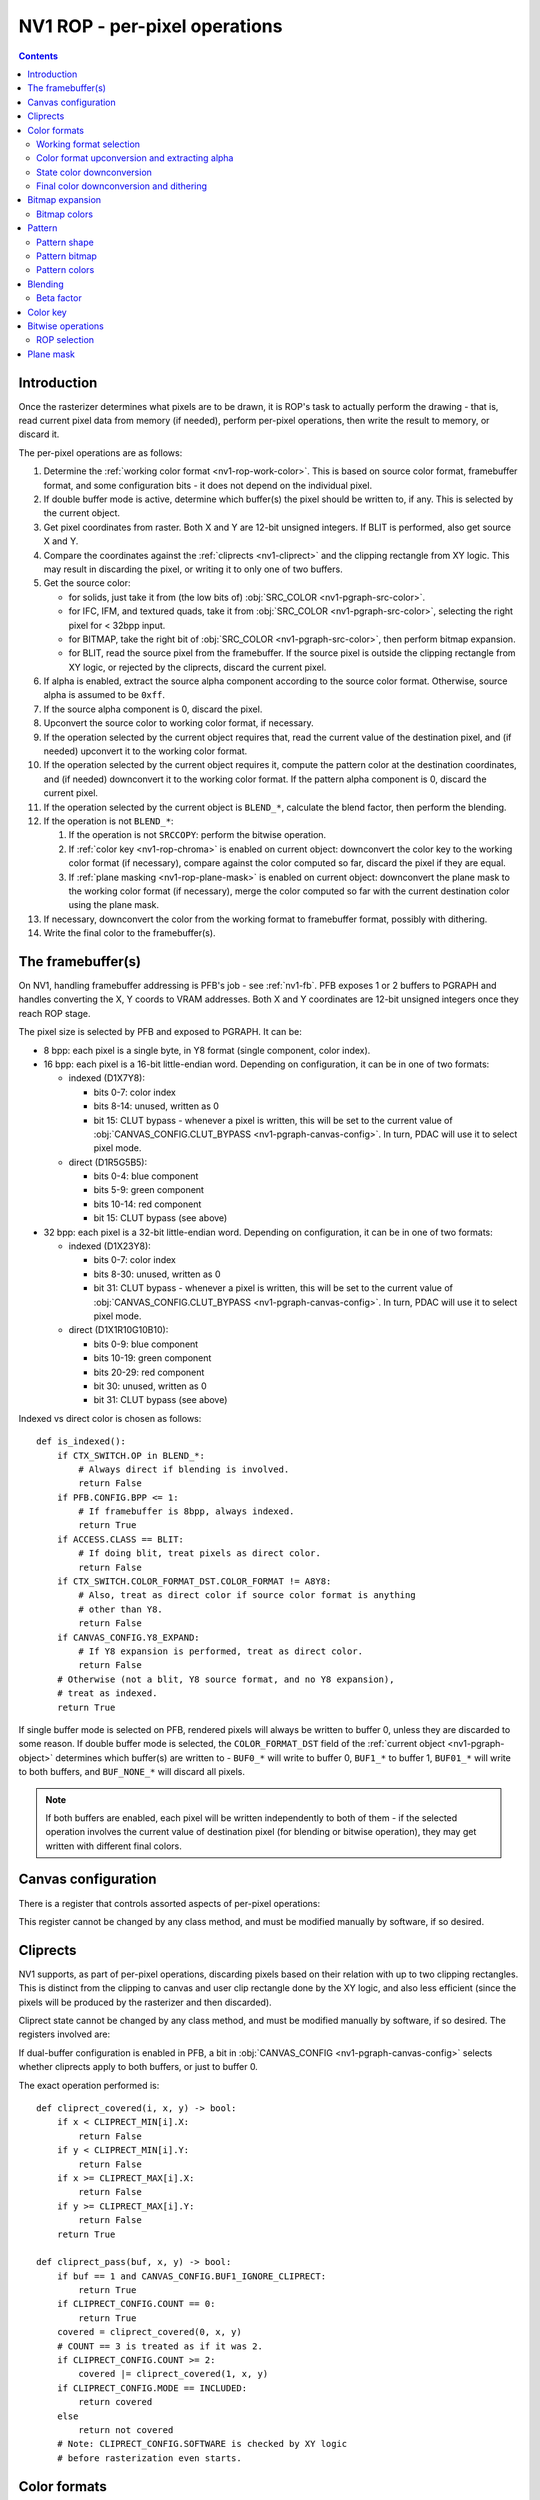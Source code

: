 .. _nv1-pgraph-rop:

==============================
NV1 ROP - per-pixel operations
==============================

.. contents::


Introduction
============

Once the rasterizer determines what pixels are to be drawn, it is ROP's task
to actually perform the drawing - that is, read current pixel data from memory
(if needed), perform per-pixel operations, then write the result to memory,
or discard it.

The per-pixel operations are as follows:

1. Determine the :ref:`working color format <nv1-rop-work-color>`.  This is
   based on source color format, framebuffer format, and some configuration
   bits - it does not depend on the individual pixel.
2. If double buffer mode is active, determine which buffer(s) the pixel should
   be written to, if any.  This is selected by the current object.
3. Get pixel coordinates from raster.  Both X and Y are 12-bit unsigned
   integers.  If BLIT is performed, also get source X and Y.
4. Compare the coordinates against the :ref:`cliprects <nv1-cliprect>`
   and the clipping rectangle from XY logic.  This may result in discarding
   the pixel, or writing it to only one of two buffers.
5. Get the source color:

   - for solids, just take it from (the low bits of) :obj:`SRC_COLOR
     <nv1-pgraph-src-color>`.
   - for IFC, IFM, and textured quads, take it from :obj:`SRC_COLOR
     <nv1-pgraph-src-color>`, selecting the right pixel for < 32bpp input.
   - for BITMAP, take the right bit of :obj:`SRC_COLOR <nv1-pgraph-src-color>`,
     then perform bitmap expansion.
   - for BLIT, read the source pixel from the framebuffer.  If the source
     pixel is outside the clipping rectangle from XY logic, or rejected
     by the cliprects, discard the current pixel.

6. If alpha is enabled, extract the source alpha component according to the
   source color format.  Otherwise, source alpha is assumed to be ``0xff``.
7. If the source alpha component is 0, discard the pixel.
8. Upconvert the source color to working color format, if necessary.
9. If the operation selected by the current object requires that, read
   the current value of the destination pixel, and (if needed) upconvert it
   to the working color format.
10. If the operation selected by the current object requires it, compute
    the pattern color at the destination coordinates, and (if needed)
    downconvert it to the working color format.  If the pattern alpha component
    is 0, discard the current pixel.
11. If the operation selected by the current object is ``BLEND_*``, calculate
    the blend factor, then perform the blending.
12. If the operation is not ``BLEND_*``:

    1. If the operation is not ``SRCCOPY``: perform the bitwise operation.
    2. If :ref:`color key <nv1-rop-chroma>` is enabled on current object:
       downconvert the color key to the working color format (if necessary),
       compare against the color computed so far, discard the pixel if they are
       equal.
    3. If :ref:`plane masking <nv1-rop-plane-mask>` is enabled on current
       object: downconvert the plane mask to the working color format (if
       necessary), merge the color computed so far with the current destination
       color using the plane mask.

13. If necessary, downconvert the color from the working format to framebuffer
    format, possibly with dithering.
14. Write the final color to the framebuffer(s).

.. todo:: figure out selecting the right part of SRC_COLOR for IFC/IFM/BITMAP

.. todo:: BLIT and source pixel discards

.. todo:: pseudocode, please


The framebuffer(s)
==================

On NV1, handling framebuffer addressing is PFB's job - see :ref:`nv1-fb`.
PFB exposes 1 or 2 buffers to PGRAPH and handles converting the X, Y coords
to VRAM addresses.  Both X and Y coordinates are 12-bit unsigned integers
once they reach ROP stage.

The pixel size is selected by PFB and exposed to PGRAPH.  It can be:

- 8 bpp: each pixel is a single byte, in Y8 format (single component, color
  index).
- 16 bpp: each pixel is a 16-bit little-endian word.  Depending on
  configuration, it can be in one of two formats:

  - indexed (D1X7Y8):

    - bits 0-7: color index
    - bits 8-14: unused, written as 0
    - bit 15: CLUT bypass - whenever a pixel is written, this will be set
      to the current value of :obj:`CANVAS_CONFIG.CLUT_BYPASS
      <nv1-pgraph-canvas-config>`.  In turn, PDAC will use it to select
      pixel mode.

  - direct (D1R5G5B5):

    - bits 0-4: blue component
    - bits 5-9: green component
    - bits 10-14: red component
    - bit 15: CLUT bypass (see above)

- 32 bpp: each pixel is a 32-bit little-endian word.  Depending on
  configuration, it can be in one of two formats:

  - indexed (D1X23Y8):

    - bits 0-7: color index
    - bits 8-30: unused, written as 0
    - bit 31: CLUT bypass - whenever a pixel is written, this will be set
      to the current value of :obj:`CANVAS_CONFIG.CLUT_BYPASS
      <nv1-pgraph-canvas-config>`.  In turn, PDAC will use it to select
      pixel mode.

  - direct (D1X1R10G10B10):

    - bits 0-9: blue component
    - bits 10-19: green component
    - bits 20-29: red component
    - bit 30: unused, written as 0
    - bit 31: CLUT bypass (see above)

Indexed vs direct color is chosen as follows::

    def is_indexed():
        if CTX_SWITCH.OP in BLEND_*:
            # Always direct if blending is involved.
            return False
        if PFB.CONFIG.BPP <= 1:
            # If framebuffer is 8bpp, always indexed.
            return True
        if ACCESS.CLASS == BLIT:
            # If doing blit, treat pixels as direct color.
            return False
        if CTX_SWITCH.COLOR_FORMAT_DST.COLOR_FORMAT != A8Y8:
            # Also, treat as direct color if source color format is anything
            # other than Y8.
            return False
        if CANVAS_CONFIG.Y8_EXPAND:
            # If Y8 expansion is performed, treat as direct color.
            return False
        # Otherwise (not a blit, Y8 source format, and no Y8 expansion),
        # treat as indexed.
        return True

.. todo:: weird shit happens if blending is enabled and framebuffer is 8bpp.

If single buffer mode is selected on PFB, rendered pixels will always be
written to buffer 0, unless they are discarded to some reason.  If double
buffer mode is selected, the ``COLOR_FORMAT_DST`` field of the :ref:`current
object <nv1-pgraph-object>` determines which buffer(s) are written to -
``BUF0_*`` will write to buffer 0, ``BUF1_*`` to buffer 1, ``BUF01_*``
will write to both buffers, and ``BUF_NONE_*`` will discard all pixels.

.. note:: If both buffers are enabled, each pixel will be written independently
   to both of them - if the selected operation involves the current value of
   destination pixel (for blending or bitwise operation), they may get written
   with different final colors.


Canvas configuration
====================

There is a register that controls assorted aspects of per-pixel operations:

.. reg:: 32 nv1-pgraph-canvas-config Canvas configuration

   - bit 0: CLUT_BYPASS - for 16bpp and 32bpp framebuffer formats, the value
     of this bit will be copied to the highest bit of the written pixels, ie.
     the "CLUT bypass" bit.
   - bit 4: BUF1_IGNORE_CLIPRECT - if set, cliprects will only affect buffer 0
     in dual-buffer configuration - they will be ignored when writing to
     buffer 1.  If not set, cliprects will apply to both buffers.
   - bit 12: Y8_EXPAND - controls color format in use when source format is Y8
     and framebuffer is 16bpp or 32bpp.  If set, Y8 will be expanded to R5G5B5
     or R10G10B10, by broadcasting the single value into all 3 color
     components.  Otherwise, it will remain as Y8, and written thus to the
     framebuffer.
   - bit 16: DITHER - controls color downconversion to R5G5B5 format when
     writing to the framebuffer.  If set, colors will be dithered.  Otherwise,
     a simple truncation will be used.
   - bit 20: REPLICATE - controls color upconversion from source format to
     R10G10B10.  If set, R5G5B5 source components will be multiplied by 0x21
     to get R10G10B10 components (effectively duplicating the 5-bit values
     to get 10-bit values), and R8G8B8/Y8 source components will be multiplied
     by 0x101 and shifted right by 6 bits (effectively duplicating the high
     2 bits as extra 2 low bits).  If not set, components will be converted
     by a simple shift left.
   - bit 24: SOFTWARE - if set, the desired framebuffer configuration is
     considered too complex for NV1's little mind, and all drawing operations
     will trigger CANVAS_SOFTWARE interrupts instead of performing their
     usual function.

This register cannot be changed by any class method, and must be modified
manually by software, if so desired.


.. _nv1-cliprect:

Cliprects
=========

NV1 supports, as part of per-pixel operations, discarding pixels based on
their relation with up to two clipping rectangles.  This is distinct from
the clipping to canvas and user clip rectangle done by the XY logic, and
also less efficient (since the pixels will be produced by the rasterizer
and then discarded).

Cliprect state cannot be changed by any class method, and must be modified
manually by software, if so desired.  The registers involved are:

.. reg:: 32 nv1-pgraph-cliprect-config Cliprect configuration

   - bits 0-1: COUNT - selects how many cliprects are enabled.  Valid
     values are 0-2.  If this is 0, cliprects are disabled, and will
     pass all pixels.
   - bit 4: MODE - selects which pixels will be rendered, if COUNT is not 0:

     - 0: INCLUDED - pixels that are covered by at least one of the cliprects
       will be rendered, pixels not covered will be discarded.
     - 1: OCCLUDED - pixels that are not covered by any cliprect will be
       rendered, pixels covered by at least one cliprect will be discarded.

   - bit 8: SOFTWARE - if set, the desired cliprects are too complex for NV1's
     little mind, and all drawing operations will trigger CLIP_SOFTWARE
     interrupts instead of performing their usual function.

.. reg:: 32 nv1-pgraph-cliprect-min Cliprect upper-left corner

   - bits 0-11: X - the X coordinate of the left edge of the cliprect
   - bits 16-27: Y - the Y coordinate of the top edge of the cliprect

.. reg:: 32 nv1-pgraph-cliprect-max Cliprect lower-right corner

   Since rectangles on NV1 are represented in right-exclusive fashion, these
   coordinates are actually 1 pixel to the right and 1 pixel down from the
   actual corner of the clipping rectangle.

   - bits 0-11: X - the X coordinate of the right edge of the cliprect plus 1
   - bits 16-27: Y - the Y coordinate of the bottom edge of the cliprect plus 1

If dual-buffer configuration is enabled in PFB, a bit in :obj:`CANVAS_CONFIG
<nv1-pgraph-canvas-config>` selects whether cliprects apply to both buffers,
or just to buffer 0.

The exact operation performed is::

    def cliprect_covered(i, x, y) -> bool:
        if x < CLIPRECT_MIN[i].X:
            return False
        if y < CLIPRECT_MIN[i].Y:
            return False
        if x >= CLIPRECT_MAX[i].X:
            return False
        if y >= CLIPRECT_MAX[i].Y:
            return False
        return True

    def cliprect_pass(buf, x, y) -> bool:
        if buf == 1 and CANVAS_CONFIG.BUF1_IGNORE_CLIPRECT:
            return True
        if CLIPRECT_CONFIG.COUNT == 0:
            return True
        covered = cliprect_covered(0, x, y)
        # COUNT == 3 is treated as if it was 2.
        if CLIPRECT_CONFIG.COUNT >= 2:
            covered |= cliprect_covered(1, x, y)
        if CLIPRECT_CONFIG.MODE == INCLUDED:
            return covered
        else
            return not covered
        # Note: CLIPRECT_CONFIG.SOFTWARE is checked by XY logic
        # before rasterization even starts.


Color formats
=============

.. _nv1-rop-work-color:

Working format selection
------------------------

Working format can be ``Y8``, ``R5G5B5``, or ``R10G10B10``. It is selected
as follows::

    def working_format():
        if is_indexed():
            # If framebuffer is indexed, always work on Y8.
            return Y8
        if CTX_SWITCH.OP in BLEND_*:
            # Always R10G10B10 if blending is involved.
            return R10G10B10
        if PFB.CONFIG.BPP == 2 and CTX_SWITCH.COLOR_FORMAT_DST.COLOR_FORMAT == A1R5G5B5:
            # Both formats are R5G5B5, so let's use that.
            return R5G5B5
        # All other cases use R10G10B10.
        return R10G10B10


.. _nv1-rop-format-upconvert:

Color format upconversion and extracting alpha
----------------------------------------------

Color format upconversion is performed on the incoming source pixel data
(if needed), on the current destination pixel data (if needed), and on
colors submitted as parameters to some ROP state-setting methods.  If such
conversion is needed at all, it's always done to A8R10G10B10 format.

Color upconversion is affected by the :obj:`CANVAS_CONFIG.REPLICATE
<nv1-pgraph-canvas-config>` bit: if it's set, color components are multiplied
by the correct factors to cover the ``0-0x3ff`` range uniformly.  Otherwise,
they are simply shifted left.

For ``Y8`` and ``Y16`` formats, the singular component is simply broadcast
to all three components, resulting in grayscale.  Since the destination
format has only 10 bits per component, the low 6 bits of ``Y16`` are simply
discarded.

The exact operation is::

    def upconvert_src(val):
        if CTX_SWITCH.COLOR_FORMAT_DST.COLOR_FORMAT == A1R5G5B5:
            b = val & 0x1f
            g = val >> 5 & 0x1f
            r = val >> 10 & 0x1f
            a = val >> 15 & 1
            if CANVAS_CONFIG.REPLICATE:
                # R, G, B are 5 bits - duplicate to get 10 bits.
                b *= 0x21
                g *= 0x21
                r *= 0x21
            else:
                b <<= 5
                g <<= 5
                r <<= 5
            # A is always either 0 or 0xff.
            a *= 0xff
        elif CTX_SWITCH.COLOR_FORMAT_DST.COLOR_FORMAT == A8R8G8B8:
            b = val & 0xff
            g = val >> 8 & 0xff
            r = val >> 16 & 0xff
            a = val >> 24 & 0xff
            if CANVAS_CONFIG.REPLICATE:
                # R, G, B are 8-bit: duplicate to get 16 bits, then truncate
                # to 10.
                b = (b * 0x101) >> 6
                g = (g * 0x101) >> 6
                r = (r * 0x101) >> 6
            else:
                b <<= 2
                g <<= 2
                r <<= 2
            # A is already 8-bit.
        elif CTX_SWITCH.COLOR_FORMAT_DST.COLOR_FORMAT == A2R10G10B10:
            b = val & 0x3ff
            g = val >> 10 & 0x3ff
            r = val >> 20 & 0x3ff
            a = val >> 30 & 3
            # R, G, B are already 10-bit: nothing to do.
            # A is 2-bit - repeat 4 times to get 8 bits (this is not affected
            # by REPLICATE!).
            a *= 0x55
        elif CTX_SWITCH.COLOR_FORMAT_DST.COLOR_FORMAT == A8Y8:
            y = val & 0xff
            a = val >> 8 & 0xff
            if CANVAS_CONFIG.REPLICATE:
                # Y is 8-bit: duplicate to get 16 bits, then truncate to 10.
                y = (y * 0x101) >> 6
            else:
                y <<= 2
            # Broadcast it.
            r = g = b = y
            # A is already 8-bit.
        elif CTX_SWITCH.COLOR_FORMAT_DST.COLOR_FORMAT == A16Y16:
            y = val & 0xffff
            a = val >> 16 & 0xffff
            # Truncate 16 to 10 and broadcast.
            r = g = b = y >> 6
            # Truncate 16 to 8.
            a >>= 8
        if not CTX_SWITCH.ALPHA:
            # Whatever we determined for alpha, it's invalid if not enabled.
            a = 0xff
        return r, g, b, a

    def upconvert_fb(val):
        # The only possibilities here are R5G5B5 and R10G10B10.
        if PFB.CONFIG.BPP == 2:
            b = val & 0x1f
            g = val >> 5 & 0x1f
            r = val >> 10 & 0x1f
            if CANVAS_CONFIG.REPLICATE:
                # R, G, B are 5 bits - duplicate to get 10 bits.
                b *= 0x21
                g *= 0x21
                r *= 0x21
            else:
                b <<= 5
                g <<= 5
                r <<= 5
        else:
            b = val & 0x3ff
            g = val >> 10 & 0x3ff
            r = val >> 20 & 0x3ff
            # R, G, B are already 10-bit: nothing to do.
        return r, g, b


State color downconversion
--------------------------

Since the colors stored as part of ROP state are always stored in ``R10G10B10``
format, they need to be downconverted to the working format when needed.
This downconversion is done by simple truncation - it is assumed that they
were originally submitted in the working format, but were upconverted for
storage::

    def state_downconvert_r5g5b5(r, g, b):
        return r >> 5, g >> 5, b >> 5

    def state_downconvert_y8(r, g, b):
        return b >> 2

Final color downconversion and dithering
----------------------------------------

.. todo:: write me


Bitmap expansion
================

.. todo:: write me

Bitmap colors
-------------

.. reg:: 32 nv1-pgraph-bitmap-color Bitmap color

   .. todo:: write me

.. reg:: 32 nv1-mthd-bitmap-color Set bitmap color

   .. todo:: write me


Pattern
=======

.. todo:: write me

Pattern shape
-------------

.. reg:: 32 nv1-pgraph-pattern-shape Pattern shape

   .. todo:: write me

.. reg:: 32 nv1-mthd-pattern-shape Set pattern shape

   .. todo:: write me

Pattern bitmap
--------------

.. reg:: 32 nv1-pgraph-pattern-bitmap Pattern bitmap

   .. todo:: write me

.. reg:: 32 nv1-mthd-pattern-bitmap Set pattern bitmap

   .. todo:: write me

Pattern colors
--------------

.. reg:: 32 nv1-pgraph-pattern-bitmap-color Pattern bitmap color

   .. todo:: write me

.. reg:: 32 nv1-pgraph-pattern-bitmap-alpha Pattern bitmap alpha

   .. todo:: write me

.. reg:: 32 nv1-mthd-pattern-bitmap-color Set pattern bitmap color

   .. todo:: write me


Blending
========

.. todo:: write me


Beta factor
-----------

.. reg:: 32 nv1-pgraph-beta The beta blending factor

   .. todo:: write me

.. reg:: 32 nv1-mthd-beta Set the beta blending factor

   .. todo:: write me


.. _nv1-rop-chroma:

Color key
=========

If enabled by the current object, the ROP will perform color key test on all
pixels to be written to the framebuffer: if they match the current color key,
they will be discarded.

Color key conflicts with blending - if both are selected, the color key will be
effectively disabled.

The current color key is stored in ``A1R10G10B10`` format in a PGRAPH register:

.. reg:: 32 nv1-pgraph-chroma The color key

   - bits 0-9: B - the blue component
   - bits 10-19: G - the green component
   - bits 20-29: R - the red component
   - bit 30: A - the alpha component

Even though it's stored as ``A1R10G10B10``, the color key will be converted
to the working color for the color key test.

The 1-bit alpha component can be used to effectively enable or disable the
color key operation - if alpha is 0, the color key is considered to never
match, passing all pixels.

The current color key can be set by the following method:

.. reg:: 32 nv1-mthd-chroma Set the color key

   Sets the color key.  The value is interpreted according to the current
   object's color format, and upconverted to ``A1R10G10B10`` for storage.
   The alpha component is converted to 0 if the source alpha is 0, to 1
   if it's any other value::

        r, g, b, a = upconvert_src(val)
        CHROMA.A = 1 if a != 0 else 0
        CHROMA.R = r
        CHROMA.G = g
        CHROMA.B = b

The color key test works as follows::

    def chroma_pass_y8(y):
        if not CTX_SWITCH.CHROMA:
            # Color key disabled - always pass.
            return True
        if not CHROMA.A:
            # Color key alpha is 0 - always pass.
            return True
        cy = state_downconvert_y8(CHROMA.R, CHROMA.G, CHROMA.B)
        if cy == y:
            # Color key matched - kill the pixel.
            return False
        # Otherwise, pass the pixel.
        return True

    def chroma_pass_r5g5b5(r, g, b):
        if not CTX_SWITCH.CHROMA:
            # Color key disabled - always pass.
            return True
        if not CHROMA.A:
            # Color key alpha is 0 - always pass.
            return True
        cr, cg, cb = state_downconvert_r5g5b5(CHROMA.R, CHROMA.G, CHROMA.B)
        if cr == r and cg == g and cb == b:
            # Color key matched - kill the pixel.
            return False
        # Otherwise, pass the pixel.
        return True

    def chroma_pass_r10g10b10(r, g, b):
        if not CTX_SWITCH.CHROMA:
            # Color key disabled - always pass.
            return True
        if not CHROMA.A:
            # Color key alpha is 0 - always pass.
            return True
        if CHROMA.R == r and CHROMA.G == g and CHROMA.B == b:
            # Color key matched - kill the pixel.
            return False
        # Otherwise, pass the pixel.
        return True

.. note:: Color key test is performed in the working format, not in the source
   or destination format - if they are different, color key may fail to match
   if a different REPLICATE setting is in effect when pixel is rendered vs when
   color key was submitted, even though the submitted values themselves were
   actually the same.


Bitwise operations
==================

.. todo:: write me


ROP selection
-------------

.. reg:: 32 nv1-pgraph-rop The bitwise operation

   .. todo:: write me

.. reg:: 32 nv1-mthd-rop Set the bitwise operation

   .. todo:: write me



.. _nv1-rop-plane-mask:

Plane mask
==========

If enabled by the current object, the ROP will perform plane masking on all
pixels going to the framebuffer - bits that are 0 in the plane mask will be
set to the current contents of the destination pixel, instead of whatever
color was computed by previous per-pixel operations, while bits that are 1
in the plane mask will be unaffected.

Plane masking conflicts with blending - if both are selected, the plane mask
will be effectively disabled.

The current plane mask is stored in ``A1R10G10B10`` format in a PGRAPH
register:

.. reg:: 32 nv1-pgraph-plane The plane mask

   - bits 0-9: B - the blue component
   - bits 10-19: G - the green component
   - bits 20-29: R - the red component
   - bit 30: A - the alpha component

Even though it's stored as ``A1R10G10B10``, the plane mask will be converted
to the working color for the plane masking operation.

The 1-bit alpha component is used in a weird manner.  If the alpha component
is 0, and :obj:`DEBUG_A.PLANE_ALPHA_ENABLE <nv1-pgraph-debug-a>` is set,
all incoming pixels will be discarded.  Otherwise, it does nothing.

The current plane mask can be set by the following method:

.. reg:: 32 nv1-mthd-plane Set the plane mask

   Sets the plane mask.  The value is interpreted according to the current
   object's color format, and upconverted to ``A1R10G10B10`` for storage.
   The alpha component is converted to 0 if the source alpha is 0, to 1
   if it's any other value::

        r, g, b, a = upconvert_src(val)
        PLANE.A = 1 if a != 0 else 0
        PLANE.R = r
        PLANE.G = g
        PLANE.B = b

The plane masking operation works as follows::

    def plane_mask_y8(sy, dy):
        if not CTX_SWITCH.PLANE:
            # Disabled - passthru.
            return sy
        if not PLANE.A and DEBUG_A.PLANE_ALPHA_ENABLE:
            raise PixelDiscarded
        py = state_downconvert_y8(PLANE.R, PLANE.G, PLANE.B)
        y = (sy & py) | (dy & ~py)
        return y

    def plane_mask_r5g5b5(sr, sg, sb, dr, dg, db):
        if not CTX_SWITCH.PLANE:
            # Disabled - passthru.
            return sr, sg, sb
        if not PLANE.A and DEBUG_A.PLANE_ALPHA_ENABLE:
            raise PixelDiscarded
        pr, pg, pb = state_downconvert_r5g5b5(PLANE.R, PLANE.G, PLANE.B)
        r = (sr & pr) | (dr & ~pr)
        g = (sg & pg) | (dg & ~pg)
        b = (sb & pb) | (db & ~pb)
        return r, g, b

    def plane_mask_r10g10b10(sr, sg, sb, dr, dg, db):
        if not CTX_SWITCH.PLANE:
            # Disabled - passthru.
            return sr, sg, sb
        if not PLANE.A and DEBUG_A.PLANE_ALPHA_ENABLE:
            raise PixelDiscarded
        pr, pg, pb = PLANE.R, PLANE.G, PLANE.B
        r = (sr & pr) | (dr & ~pr)
        g = (sg & pg) | (dg & ~pg)
        b = (sb & pb) | (db & ~pb)
        return r, g, b

.. note:: Plane masking is performed in the working format, not in the
   destination format - if they are different, and dithering is enabled,
   effects will be interesting.
